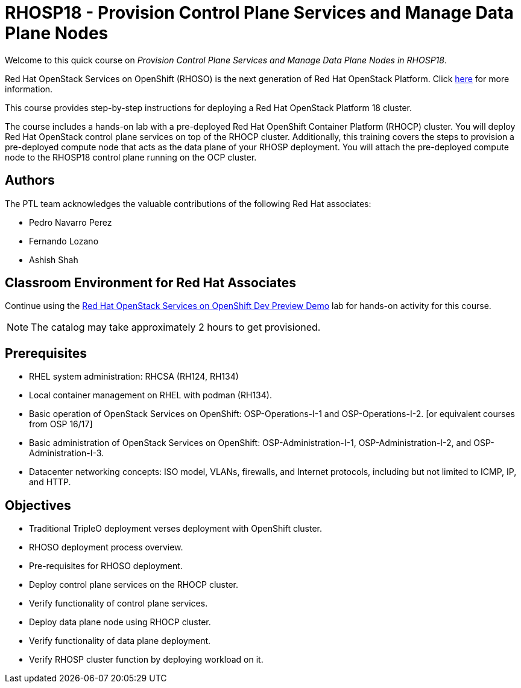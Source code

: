 = RHOSP18 - Provision Control Plane Services and Manage Data Plane Nodes
:navtitle: Home

Welcome to this quick course on _Provision Control Plane Services and Manage Data Plane Nodes in RHOSP18_. 

Red Hat OpenStack Services on OpenShift (RHOSO) is the next generation of Red Hat OpenStack Platform.
Click https://www.redhat.com/en/blog/red-hat-openstack-services-openshift-next-generation-red-hat-openstack-platform[here] for more information.

This course provides step-by-step instructions for deploying a Red Hat OpenStack Platform 18 cluster. 

The course includes a hands-on lab with a pre-deployed Red Hat OpenShift Container Platform (RHOCP) cluster. 
You will deploy Red Hat OpenStack control plane services on top of the RHOCP cluster. 
Additionally, this training covers the steps to provision a pre-deployed compute node that acts as the data plane of your RHOSP deployment. 
You will attach the pre-deployed compute node to the RHOSP18 control plane running on the OCP cluster.


== Authors

The PTL team acknowledges the valuable contributions of the following Red Hat associates:

* Pedro Navarro Perez
* Fernando Lozano
* Ashish Shah

== Classroom Environment for Red Hat Associates

Continue using the https://demo.redhat.com/catalog?item=babylon-catalog-prod/community-content.com-nextgen-osp.prod&utm_source=webapp&utm_medium=share-link[Red Hat OpenStack Services on OpenShift Dev Preview Demo] lab for hands-on activity for this course.

NOTE: The catalog may take approximately 2 hours to get provisioned.

== Prerequisites

* RHEL system administration: RHCSA (RH124, RH134)
* Local container management on RHEL with podman (RH134).
* Basic operation of OpenStack Services on OpenShift: OSP-Operations-I-1 and OSP-Operations-I-2. [or equivalent courses from OSP 16/17]
* Basic administration of OpenStack Services on OpenShift: OSP-Administration-I-1, OSP-Administration-I-2, and OSP-Administration-I-3.
* Datacenter networking concepts: ISO model, VLANs, firewalls, and Internet protocols, including but not limited to ICMP, IP, and HTTP.

== Objectives

* Traditional TripleO deployment verses deployment with OpenShift cluster.
* RHOSO deployment process overview.
* Pre-requisites for RHOSO deployment.
* Deploy control plane services on the RHOCP cluster.
* Verify functionality of control plane services.
* Deploy data plane node using RHOCP cluster.
* Verify functionality of data plane deployment.
* Verify RHOSP cluster function by deploying workload on it.
